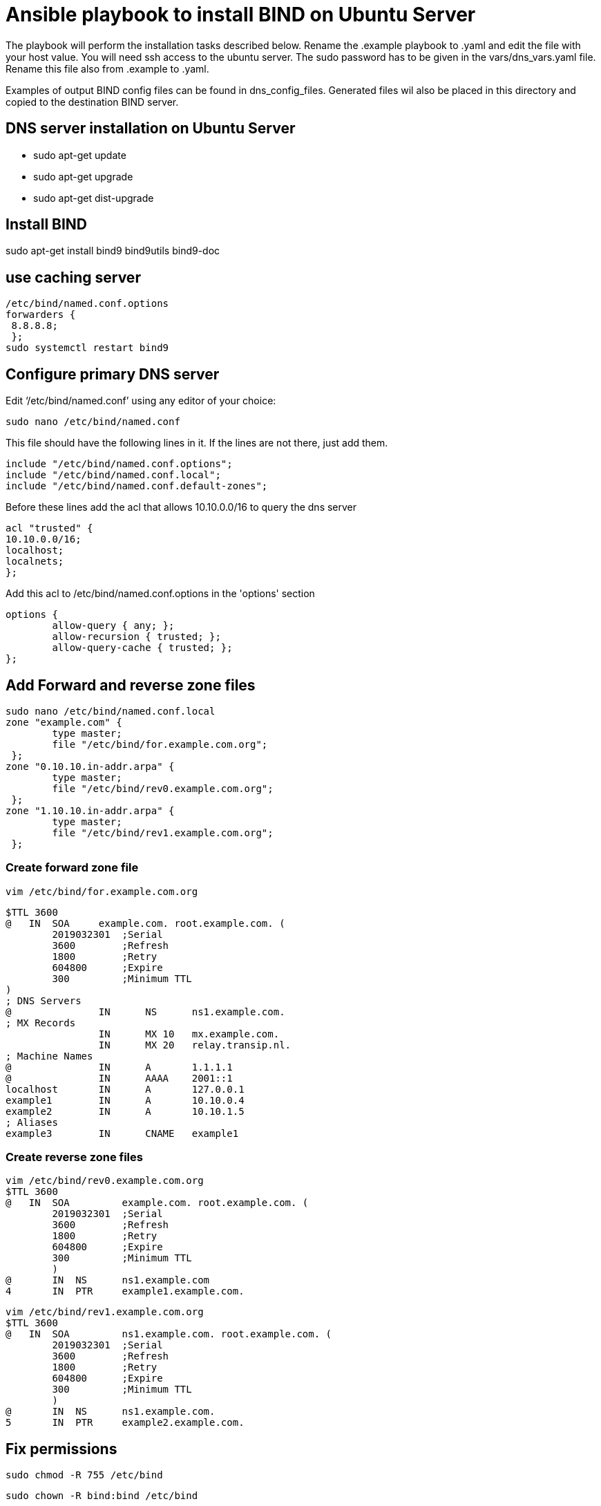 = Ansible playbook to install BIND on Ubuntu Server

The playbook will perform the installation tasks described below. 
Rename the .example playbook to .yaml and edit the file with your host value. 
You will need ssh access to the ubuntu server. The sudo password has to be given in the vars/dns_vars.yaml file.
Rename this file also from .example to .yaml. +

Examples of output BIND config files can be found in dns_config_files. Generated files wil also be placed in this
directory and copied to the destination BIND server.

== DNS server installation on Ubuntu Server

* sudo apt-get update
* sudo apt-get upgrade
* sudo apt-get dist-upgrade

== Install BIND +
sudo apt-get install bind9 bind9utils bind9-doc +

== use caching server +

    /etc/bind/named.conf.options  
    forwarders { 
     8.8.8.8;
     };
    sudo systemctl restart bind9 

== Configure primary DNS server +
Edit ‘/etc/bind/named.conf’ using any editor of your choice:

    sudo nano /etc/bind/named.conf

This file should have the following lines in it. If the lines are not there, just add them.

    include "/etc/bind/named.conf.options";
    include "/etc/bind/named.conf.local";
    include "/etc/bind/named.conf.default-zones";

Before these lines add the acl that allows 10.10.0.0/16 to query the dns server +

    acl "trusted" {
    10.10.0.0/16;
    localhost;
    localnets;
    };

Add this acl to /etc/bind/named.conf.options in the 'options' section

    options {
            allow-query { any; };
            allow-recursion { trusted; };
            allow-query-cache { trusted; };
    };

== Add Forward and reverse zone files +

    sudo nano /etc/bind/named.conf.local
    zone "example.com" {
            type master;
            file "/etc/bind/for.example.com.org";
     };
    zone "0.10.10.in-addr.arpa" {
            type master;
            file "/etc/bind/rev0.example.com.org";
     };
    zone "1.10.10.in-addr.arpa" {
            type master;
            file "/etc/bind/rev1.example.com.org";
     };

=== Create forward zone file

    vim /etc/bind/for.example.com.org

    $TTL 3600
    @   IN  SOA     example.com. root.example.com. (
            2019032301  ;Serial
            3600        ;Refresh    
            1800        ;Retry
            604800      ;Expire
            300         ;Minimum TTL
    )
    ; DNS Servers
    @               IN      NS      ns1.example.com.
    ; MX Records
                    IN      MX 10   mx.example.com.
                    IN      MX 20   relay.transip.nl.
    ; Machine Names
    @               IN      A       1.1.1.1 
    @               IN      AAAA    2001::1
    localhost       IN      A       127.0.0.1
    example1        IN      A       10.10.0.4
    example2        IN      A       10.10.1.5
    ; Aliases
    example3        IN      CNAME   example1

=== Create reverse zone files

    vim /etc/bind/rev0.example.com.org
    $TTL 3600
    @   IN  SOA         example.com. root.example.com. (
            2019032301  ;Serial
            3600        ;Refresh
            1800        ;Retry
            604800      ;Expire
            300         ;Minimum TTL
            )
    @       IN  NS      ns1.example.com
    4       IN  PTR     example1.example.com.

    vim /etc/bind/rev1.example.com.org
    $TTL 3600
    @   IN  SOA         ns1.example.com. root.example.com. (
            2019032301  ;Serial
            3600        ;Refresh
            1800        ;Retry
            604800      ;Expire
            300         ;Minimum TTL
            )
    @       IN  NS      ns1.example.com.
    5       IN  PTR     example2.example.com.

== Fix permissions

    sudo chmod -R 755 /etc/bind

    sudo chown -R bind:bind /etc/bind

== Check configuration

    sudo named-checkconf /etc/bind/named.conf

    sudo named-checkconf /etc/bind/named.conf.local

    sudo named-checkzone example.com /etc/bind/for.example.com.org

    sudo named-checkzone example.com /etc/bind/rev.example.com.org

The first two should output nothing. The last two should give back *"OK"*

Restart server with: [.underline]*sudo systemctl restart bind9*
